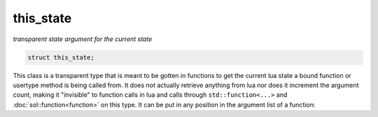this_state
==========
*transparent state argument for the current state*


.. code-block:: cpp
	
	struct this_state;

This class is a transparent type that is meant to be gotten in functions to get the current lua state a bound function or usertype method is being called from. It does not actually retrieve anything from lua nor does it increment the argument count, making it "invisible" to function calls in lua and calls through ``std::function<...>`` and :doc:`sol::function<function>` on this type. It can be put in any position in the argument list of a function:

.. code-block:: cpp
	:linenos:

	sol::state lua;
    
	lua.set_function("bark", []( sol::this_state s, int a, int b ){
		lua_State* L = s; // current state
		return a + b + lua_gettop(L);
	});
	
	lua.script("first = bark(2, 2)"); // only takes 2 arguments, NOT 3
		
	// Can be at the end, too, or in the middle: doesn't matter
	lua.set_function("bark", []( int a, int b, sol::this_state s ){
		lua_State* L = s; // current state
		return a + b + lua_gettop(L);
	});

	lua.script("second = bark(2, 2)"); // only takes 2 arguments
		